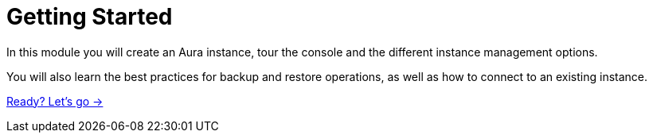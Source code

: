 = Getting Started
:order: 2

In this module you will create an Aura instance, tour the console and the different instance management options.

You will also learn the best practices for backup and restore operations, as well as how to connect to an existing instance.


link:./1-layout-console/[Ready? Let's go →, role=btn]


